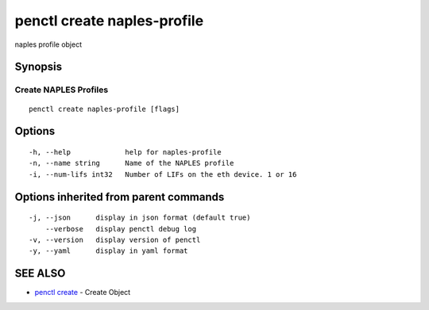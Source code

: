 .. _penctl_create_naples-profile:

penctl create naples-profile
----------------------------

naples profile object

Synopsis
~~~~~~~~



----------------------------
 Create NAPLES Profiles 
----------------------------


::

  penctl create naples-profile [flags]

Options
~~~~~~~

::

  -h, --help             help for naples-profile
  -n, --name string      Name of the NAPLES profile
  -i, --num-lifs int32   Number of LIFs on the eth device. 1 or 16

Options inherited from parent commands
~~~~~~~~~~~~~~~~~~~~~~~~~~~~~~~~~~~~~~

::

  -j, --json      display in json format (default true)
      --verbose   display penctl debug log
  -v, --version   display version of penctl
  -y, --yaml      display in yaml format

SEE ALSO
~~~~~~~~

* `penctl create <penctl_create.rst>`_ 	 - Create Object

